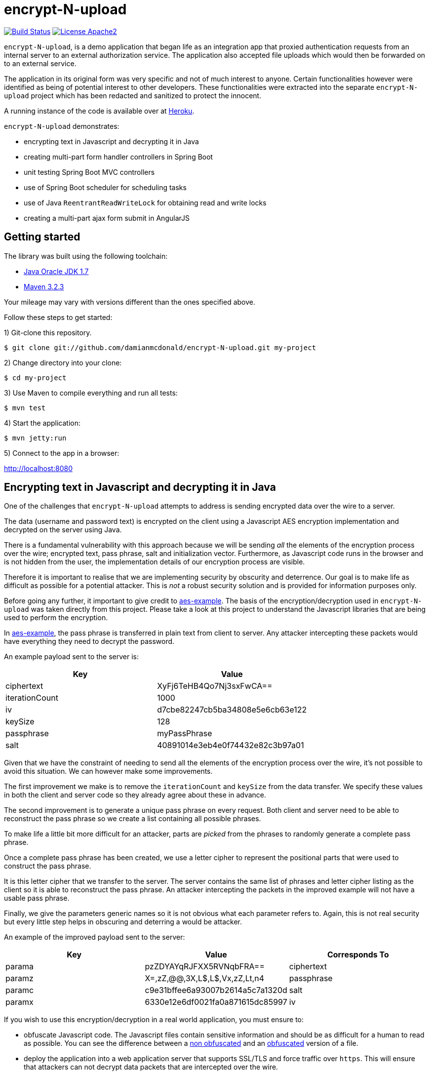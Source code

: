 :source-highlighter: coderay

= encrypt-N-upload

image:https://travis-ci.org/damianmcdonald/encrypt-N-upload.svg?branch=master["Build Status", link="https://travis-ci.org/damianmcdonald/encrypt-N-upload"] image:https://go-shields.herokuapp.com/license-apache2-blue.png["License Apache2", link="http://www.apache.org/licenses/LICENSE-2.0"]

`encrypt-N-upload`, is a demo application that began life as an integration app that proxied authentication requests from an internal server to an external authorization service. The application also accepted file uploads which would then be forwarded on to an external service.

The application in its original form was very specific and not of much interest to anyone. Certain functionalities however were identified as being of potential interest to other developers. These functionalities were extracted into the separate `encrypt-N-upload` project which has been redacted and sanitized to protect the innocent.

A running instance of the code is available over at http://encrypt-n-upload.herokuapp.com[Heroku].

`encrypt-N-upload` demonstrates:

* encrypting text in Javascript and decrypting it in Java
* creating multi-part form handler controllers in Spring Boot
* unit testing Spring Boot MVC controllers
* use of Spring Boot scheduler for scheduling tasks
* use of Java `ReentrantReadWriteLock` for obtaining read and write locks
* creating a multi-part ajax form submit in AngularJS

== Getting started

The library was built using the following toolchain:

* http://www.oracle.com/technetwork/java/javase/downloads/index.html[Java Oracle JDK 1.7]
* https://maven.apache.org/download.cgi[Maven 3.2.3]

Your mileage may vary with versions different than the ones specified above.

Follow these steps to get started:

1) Git-clone this repository.

----
$ git clone git://github.com/damianmcdonald/encrypt-N-upload.git my-project
----

2) Change directory into your clone:

----
$ cd my-project
----
    
3) Use Maven to compile everything and run all tests:

----
$ mvn test
----

4) Start the application:

----
$ mvn jetty:run
----

5) Connect to the app in a browser:

http://localhost:8080

== Encrypting text in Javascript and decrypting it in Java

One of the challenges that `encrypt-N-upload` attempts to address is sending encrypted data over the wire to a server.

The data (username and password text) is encrypted on the client using a Javascript AES encryption implementation and decrypted on the server using Java. 

There is a fundamental vulnerability with this approach because we will be sending _all_ the elements of the encryption process over the wire; encrypted text, pass phrase, salt and initialization vector. Furthermore, as Javascript code runs in the browser and is not hidden from the user, the implementation details of our encryption process are visible.

Therefore it is important to realise that we are implementing security by obscurity and deterrence. Our goal is to make life as difficult as possible for a potential attacker. This is _not_ a robust security solution and is provided for information purposes only.

Before going any further, it important to give credit to https://github.com/mpetersen/aes-example[aes-example]. The basis of the encryption/decryption used in `encrypt-N-upload` was taken directly from this project. Please take a look at this project to understand the Javascript libraries that are being used to perform the encryption.

In https://github.com/mpetersen/aes-example[aes-example], the pass phrase is transferred in plain text from client to server. Any attacker intercepting these packets would have everything they need to decrypt the password.

An example payload sent to the server is:

[cols="1,1", options="header"]
|===
|Key
|Value

|ciphertext
|XyFj6TeHB4Qo7Nj3sxFwCA==

|iterationCount
|1000

|iv
|d7cbe82247cb5ba34808e5e6cb63e122

|keySize
|128

|passphrase
|myPassPhrase

|salt
|40891014e3eb4e0f74432e82c3b97a01
|===

Given that we have the constraint of needing to send all the elements of the encryption process over the wire, it's not possible to avoid this situation. We can however make some improvements.

The first improvement we make is to remove the `iterationCount` and `keySize` from the data transfer. We specify these values in both the client and server code so they already agree about these in advance.

The second improvement is to generate a unique pass phrase on every request. Both client and server need to be able to reconstruct the pass phrase so we create a list containing all possible phrases. 

To make life a little bit more difficult for an attacker, parts are _picked_ from the phrases to randomly generate a complete pass phrase.

Once a complete pass phrase has been created, we use a letter cipher to represent the positional parts that were used to construct the pass phrase.

It is this letter cipher that we transfer to the server. The server contains the same list of phrases and letter cipher listing as the client so it is able to reconstruct the pass phrase. An attacker intercepting the packets in the improved example will not have a usable pass phrase.

Finally, we give the parameters generic names so it is not obvious what each parameter refers to. Again, this is not real security but every little step helps in obscuring and deterring a would be attacker.

An example of the improved payload sent to the server:

[cols="1,1,1", options="header"]
|===
|Key
|Value
|Corresponds To

|parama
|pzZDYAYqRJFXX5RVNqbFRA==
|ciphertext

|paramz
|X=,zZ,@@,3X,L$,L$,Vx,zZ,Lt,n4
|passphrase

|paramc
|c9e31bffee6a93007b2614a5c7a1320d
|salt

|paramx
|6330e12e6df0021fa0a871615dc85997
|iv
|===

If you wish to use this encryption/decryption in a real world application, you must ensure to:

* obfuscate Javascript code. The Javascript files contain sensitive information and should be as difficult for a human to read as possible. You can see the difference between a https://github.com/damianmcdonald/encrypt-N-upload/blob/master/src/main/resources/static/js/securityutil.js[non obfuscated] and an https://github.com/damianmcdonald/encrypt-N-upload/blob/master/src/main/resources/static/js/securityutil-min.js[obfuscated] version of a file.
* deploy the application into a web application server that supports SSL/TLS and force traffic over `https`. This will ensure that attackers can not decrypt data packets that are intercepted over the wire.

Project files of interest:

* Javascript implementation: https://github.com/damianmcdonald/encrypt-N-upload/blob/master/src/main/resources/static/js/securityutil.js[securityutils.js]
* Java implementation: https://github.com/damianmcdonald/encrypt-N-upload/blob/master/src/main/java/com/github/damianmcdonald/encryptnupload/service/impl/CryptographyServiceImpl.java[CryptographyServiceImpl.java] & https://github.com/damianmcdonald/encrypt-N-upload/blob/master/src/main/java/com/github/damianmcdonald/encryptnupload/util/AesUtil.java[AesUtil.java]

== Spring Boot multi-part form handler controller

The multi-part from handler controller used in this project is taken directly from the https://spring.io/guides/gs/uploading-files/[Uploading Files] getting started guide over on the Spring website.

One point worth noting is that an exception was being fired when attempting to upload a file, as `byte[]`.

The controller signature is:

[source,java]
----
@RequestMapping(value = "/bytes", method = RequestMethod.POST)
  public UploadResponse handleByteArrayUpload(
      @RequestParam("filename") String fileName,
      @RequestParam("hash") String hash, 
      @RequestParam("secret") String sharedKey,
      @RequestParam("bytes") byte[] bytes, 
      HttpServletRequest request)
      throws EncryptNUploadException {
----

The exception was:

	org.springframework.validation.BindException: org.springframework.validation.BeanPropertyBindingResult: 1 errors
	
The solution to this problem was to register the `ByteArrayMultipartFileEditor` class to guide Spring to handle the conversion between the multipart object and byte array.

[source,java]
----
@InitBinder
public void initBinder(ServletRequestDataBinder binder) {
  // Convert multipart object to byte[]
  binder.registerCustomEditor(byte[].class, new ByteArrayMultipartFileEditor());
}
----

Thanks to http://www.mkyong.com/spring-mvc/spring-mvc-file-upload-example/[mkyong.com] for the solution to this issue.

The complete class can be viewed at: https://github.com/damianmcdonald/encrypt-N-upload/blob/master/src/main/java/com/github/damianmcdonald/encryptnupload/controller/FileUploadController.java[FileUploadController.java]

== Unit testing Spring Boot MVC controllers

`encrypt-N-upload` contains examples of how to unit test Spring Boot MVC controllers, including testing multi-part file uploads.

An example can be viewed at; https://github.com/damianmcdonald/encrypt-N-upload/blob/master/src/test/java/com/github/damianmcdonald/encryptnupload/controller/FileUploadControllerTest.java[FileUploadControllerTest.java]

http://www.petrikainulainen.net/programming/spring-framework/integration-testing-of-spring-mvc-applications-write-clean-assertions-with-jsonpath/[This blog post] is recommended for further reading.

== Use of Spring Boot scheduler for scheduling tasks

Enabling and invoking scheduled tasks in Spring Boot has been made very easy.

The first step is to add the `@EnableScheduling` annotation to your application boot class.

[source,java]
.EncryptNUploadApplication
----
package com.github.damianmcdonald.encryptnupload;

import org.springframework.boot.SpringApplication;
import org.springframework.boot.autoconfigure.SpringBootApplication;
import org.springframework.scheduling.annotation.EnableScheduling;

@SpringBootApplication
@EnableScheduling
public class EncryptNUploadApplication {

  public static void main(String[] args) {
    SpringApplication.run(EncryptNUploadApplication.class, args);
  }
}
----

Now that scheduling is enabled, the `@Scheduled` annotation can be added to methods that should be invoked on a schedule.

[source,java]
----
@Scheduled(cron = "0 0/30 * * * ?")
public void removeExpiredSessions() {
	log.debug("Executing removeExpiredSessions");
	registrationService.unregister();
}
----

The complete class can be viewed at; https://github.com/damianmcdonald/encrypt-N-upload/blob/master/src/main/java/com/github/damianmcdonald/encryptnupload/service/impl/ReaperServiceImpl.java[ReaperServiceImpl.java]

Spring offers different syntax for the scheduling expression. In this example, a cron expression has been used.

For further details, please see _28.4.2 The @Scheduled Annotation_ section of the http://docs.spring.io/spring/docs/current/spring-framework-reference/html/scheduling.html[Scheduling] documentation provided by Spring.

== Use of Java ReentrantReadWriteLock

`encrypt-N-upload` makes use of Java's `ReentrantReadWriteLock` in order to allow callers to obtain read locks and write locks.

Their usage in this project is very rudimentary but may serve as a starting point for your Java concurrency adventures.

Our goal is to control access to a `java.util.Map` through the use of read locks and write locks.

Below, we declare the `Map` and the `Locks`.

[source,java]
----
private static final Map<String, RegisteredUser> REGISTRATION_MAP = new HashMap<String, RegisteredUser>();
private final ReentrantReadWriteLock lock = new ReentrantReadWriteLock();
private final Lock readLock = lock.readLock();
private final Lock writeLock = lock.writeLock();
----

We have an `unregister` method, in which we make a mutation operation to our `Map`.

It is important that we ensure exclusive write access to the `Map`. We want to avoid the possibility of multiple callers attempting to mutate the `Map` simultaneously.

Notice the use of `writeLock.lock();`. With the write lock obtained, only this call will be able to mutate the `Map`.

Remember to always wrap lock calls in a try / finally block, ensuring to release the lock in the finally block.

[source,java]
----
@Override
public void unregister() {
  writeLock.lock();
  try {
    for (Iterator<Map.Entry<String, RegisteredUser>> it = REGISTRATION_MAP.entrySet().iterator(); it.hasNext();) {
	  Map.Entry<String, RegisteredUser> entry = it.next();
	  if (System.currentTimeMillis() - entry.getValue().getLastAccessTime() > sessionValidity) {
	    it.remove();
	  }
    }
  } finally {
    writeLock.unlock();
  }
}
----

For immutable operations, such as retrieving elements from the `Map` there is no need to obtain a write lock. What we want in this case is a read lock. 

This time a read lock is obtained via `readLock.lock();`. With the read lock obtained, we can now perform immutable operations on the `Map`.

[source,java]
----
@Override
public RegisteredUser getRegistration(String hash) throws EncryptNUploadException {
  readLock.lock();
  try {
    RegisteredUser registeredUser = REGISTRATION_MAP.get(hash);
    if (registeredUser != null) {
      return registeredUser;
    }
    log.error("Unable to find user for hash: " + hash);
    throw new EncryptNUploadException(EncryptNUploadErrorCode.UNRECOGNIZED_USER.getValue());
  } finally {
    readLock.unlock();
  }
}
----

The complete class can be viewed at; https://github.com/damianmcdonald/encrypt-N-upload/blob/master/src/main/java/com/github/damianmcdonald/encryptnupload/service/impl/RegistrationServiceImpl.java[RegistrationServiceImpl.java]

The `java.util.concurrent.locks` package contains many classes that will help you with concurrency in Java.

The example here just scratches the surface.

Please take a look at the http://docs.oracle.com/javase/7/docs/api/java/util/concurrent/locks/ReentrantReadWriteLock.html[API documentation] for `java.util.concurrent.locks` to learn more about `ReentrantReadWriteLock`.

The Oracle Java https://docs.oracle.com/javase/tutorial/essential/concurrency/newlocks.html[Lock Objects] tutorial is also recommended reading.

== Multi-part ajax form submit in AngularJS

Finishing up with a little bit of client side code, `encrypt-N-upload` allows a user to upload a file. 

The upload is performed via an Ajax call. 

By default, AngularJS sets the `Content-Type` of Ajax calls to `application/json`. This is not suitable for a multi-part upload, which should have a `Content-Type` of  `multipart/form-data`.

The solution is implemented as follows (some code noise has been reduced to help readability):

[source,javascript]
----
demoApp.controller('UploadFileController', function($scope, $http, userHash) {
    $scope.uploadFile = function() {
      function doMultiPartPost(file, fileName) {
          var fd = new FormData();
		  // form data params
          fd.append('file', file);
          fd.append('filename', file.name);
          fd.append('secret', 'kGQvUzSp#fLt+k+kUPk');
          fd.append('hash', userHash.hash);
          $http.post("upload/file", fd, {
              transformRequest: angular.identity,
              headers: {'Content-Type': undefined}
          }).success(function (data, status) {
              $scope.response = data;
              $scope.hasUpload = true;
          }).error(function(data, status, headers, config) {
              alert("An error has occured with status: " + status);
          });
      }
      var f = document.getElementById("upload-file").files[0];
      doMultiPartPost(f, f.name);
    }
});
----

The interesting part is the `'Content-Type': undefined` and the `transformRequest: angular.identity` which give the `$http` service the ability to choose the right `'Content-Type'` and manage the boundary needed when handling multi-part data.

Credit goes to Jenny Louthan's https://uncorkedstudios.com/blog/multipartformdata-file-upload-with-angularjs[blog] that provides a solution and explanation to this issue.

The complete file can be viewed at; https://github.com/damianmcdonald/encrypt-N-upload/blob/master/src/main/resources/static/js/controllers.js[controllers.js]






